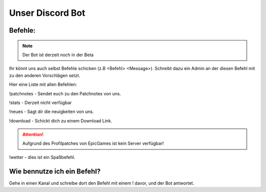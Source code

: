 Unser Discord Bot
===================

Befehle:
--------

.. Note::
  Der Bot ist derzeit noch in der Beta

Ihr könnt uns auch selbst Befehle schicken (z.B <Befehl> <Message>).
Schreibt dazu ein Admin an der diesen Befehl mit zu den anderen Vorschlägen setzt.

Hier eine Liste mit allen Befehlen:

!patchnotes - Sendet euch zu den Patchnotes von uns.

!stats - Derzeit nicht verfügbar

!neues - Sagt dir die neuigkeiten von uns.

!download - Schickt dich zu einem Download Link.


.. Attention::
  Aufgrund des Profilpatches von EpicGames ist kein Server verfügbar!

!wetter - dies ist ein Spaßbefehl.

Wie bennutze ich ein Befehl?
----------------------------
Gehe in einen Kanal und schreibe dort den Befehl mit einem ! davor,
und der Bot antwortet.
